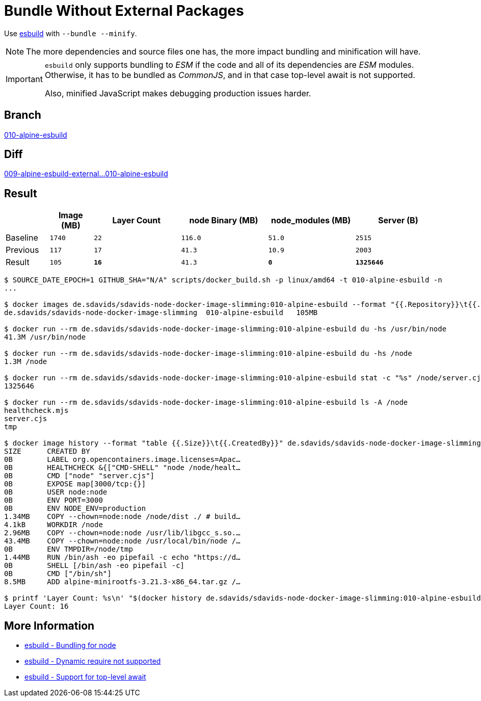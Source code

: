 // SPDX-FileCopyrightText: © 2025 Sebastian Davids <sdavids@gmx.de>
// SPDX-License-Identifier: Apache-2.0
= Bundle Without External Packages

Use https://esbuild.github.io[esbuild] with `--bundle --minify`.

[NOTE]
====
The more dependencies and source files one has, the more impact bundling and minification will have.
====

[IMPORTANT]
====
`esbuild` only supports bundling to _ESM_ if the code and all of its dependencies are _ESM_ modules.
Otherwise, it has to be bundled as _CommonJS_,
and in that case top-level await is not supported.

Also, minified JavaScript makes debugging production issues harder.
====

== Branch

https://github.com/sdavids/sdavids-node-docker-image-slimming/blob/010-alpine-esbuild/[010-alpine-esbuild]

== Diff

link:++https://github.com/sdavids/sdavids-node-docker-image-slimming/compare/009-alpine-esbuild-external...010-alpine-esbuild++[009-alpine-esbuild-external...010-alpine-esbuild]

== Result


[%header,cols=">1,^1m,>2m,>2m,>2m,>2m"]
|===

|
|Image (MB)
|Layer Count
|node Binary (MB)
|node_modules (MB)
|Server (B)

|Baseline
|1740
|22
|116.0
|51.0
|2515

|Previous
|117
|17
|41.3
|10.9
|2003

|Result
|105
|*16*
|41.3
|*0*
|*1325646*

|===

[,console]
----
$ SOURCE_DATE_EPOCH=1 GITHUB_SHA="N/A" scripts/docker_build.sh -p linux/amd64 -t 010-alpine-esbuild -n
...

$ docker images de.sdavids/sdavids-node-docker-image-slimming:010-alpine-esbuild --format "{{.Repository}}\t{{.Tag}}\t{{.Size}}"
de.sdavids/sdavids-node-docker-image-slimming  010-alpine-esbuild   105MB

$ docker run --rm de.sdavids/sdavids-node-docker-image-slimming:010-alpine-esbuild du -hs /usr/bin/node
41.3M /usr/bin/node

$ docker run --rm de.sdavids/sdavids-node-docker-image-slimming:010-alpine-esbuild du -hs /node
1.3M /node

$ docker run --rm de.sdavids/sdavids-node-docker-image-slimming:010-alpine-esbuild stat -c "%s" /node/server.cjs
1325646

$ docker run --rm de.sdavids/sdavids-node-docker-image-slimming:010-alpine-esbuild ls -A /node
healthcheck.mjs
server.cjs
tmp

$ docker image history --format "table {{.Size}}\t{{.CreatedBy}}" de.sdavids/sdavids-node-docker-image-slimming:010-alpine-esbuild
SIZE      CREATED BY
0B        LABEL org.opencontainers.image.licenses=Apac…
0B        HEALTHCHECK &{["CMD-SHELL" "node /node/healt…
0B        CMD ["node" "server.cjs"]
0B        EXPOSE map[3000/tcp:{}]
0B        USER node:node
0B        ENV PORT=3000
0B        ENV NODE_ENV=production
1.34MB    COPY --chown=node:node /node/dist ./ # build…
4.1kB     WORKDIR /node
2.96MB    COPY --chown=node:node /usr/lib/libgcc_s.so.…
43.4MB    COPY --chown=node:node /usr/local/bin/node /…
0B        ENV TMPDIR=/node/tmp
1.44MB    RUN /bin/ash -eo pipefail -c echo "https://d…
0B        SHELL [/bin/ash -eo pipefail -c]
0B        CMD ["/bin/sh"]
8.5MB     ADD alpine-minirootfs-3.21.3-x86_64.tar.gz /…

$ printf 'Layer Count: %s\n' "$(docker history de.sdavids/sdavids-node-docker-image-slimming:010-alpine-esbuild | tail -n +2 | wc -l | tr -d ' ')"
Layer Count: 16
----

== More Information

* https://esbuild.github.io/getting-started/#bundling-for-node[esbuild - Bundling for node]
* https://github.com/evanw/esbuild/issues/1921[esbuild - Dynamic require not supported]
* https://github.com/evanw/esbuild/issues/253#issuecomment-667601648[esbuild - Support for top-level await]
